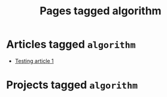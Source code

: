#+TITLE: Pages tagged algorithm
* Articles tagged ~algorithm~
- [[../article/test.org][Testing article 1]]
* Projects tagged ~algorithm~
